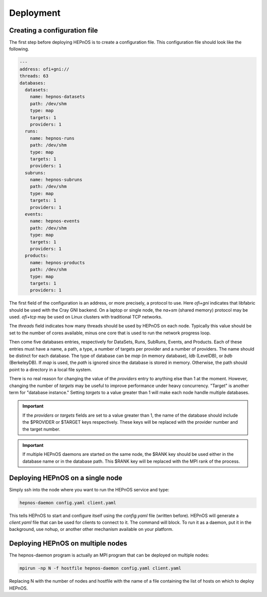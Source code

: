Deployment
==========

Creating a configuration file
-----------------------------

The first step before deploying HEPnOS is to create a configuration file.
This configuration file should look like the following.

.. code-block:: yaml

   ---
   address: ofi+gni://
   threads: 63
   databases:
     datasets:
       name: hepnos-datasets
       path: /dev/shm
       type: map
       targets: 1
       providers: 1
     runs:
       name: hepnos-runs
       path: /dev/shm
       type: map
       targets: 1
       providers: 1
     subruns:
       name: hepnos-subruns
       path: /dev/shm
       type: map
       targets: 1
       providers: 1
     events:
       name: hepnos-events
       path: /dev/shm
       type: map
       targets: 1
       providers: 1
     products:
       name: hepnos-products
       path: /dev/shm
       type: map
       targets: 1
       providers: 1

The first field of the configuration is an address, or more precisely,
a protocol to use. Here *ofi+gni* indicates that libfabric should be
used with the Cray GNI backend. On a laptop or single node, the *na+sm*
(shared memory) protocol may be used. *ofi+tcp* may be used on Linux
clusters with traditional TCP networks.

The *threads* field indicates how many threads should be used by
HEPnOS on each node. Typically this value should be set to the number
of cores available, minus one core that is used to run the network
progress loop.

Then come five databases entries, respectively for DataSets, Runs,
SubRuns, Events, and Products. Each of these entries must have a name,
a path, a type, a number of targets per provider and a number of providers.
The name should be distinct for each database. The type of database can
be *map* (in memory database), *ldb* (LevelDB), or *bdb* (BerkeleyDB).
If *map* is used, the *path* is ignored since the database is stored in
memory. Otherwise, the path should point to a directory in a local
file system.

There is no real reason for changing the value of the *providers* entry
to anything else than 1 at the moment. However, changing the number of *targets*
may be useful to improve performance under heavy concurrency. "Target" is
another term for "database instance." Setting *targets* to a value greater
than 1 will make each node handle multiple databases.

.. important::
   If the *providers* or *targets* fields are set to a value greater than 1,
   the name of the database should include the $PROVIDER or $TARGET keys
   respectively. These keys will be replaced with the provider number and
   the target number.

.. important::
   If multiple HEPnOS daemons are started on the same node, the $RANK
   key should be used either in the database name or in the database
   path. This $RANK key will be replaced with the MPI rank of the
   process.

Deploying HEPnOS on a single node
---------------------------------

Simply ssh into the node where you want to run the HEPnOS service and type:


.. code-block:: console

   hepnos-daemon config.yaml client.yaml

This tells HEPnOS to start and configure itself using the *config.yaml* file (written before).
HEPnOS will generate a *client.yaml* file that can be used for clients to connect to it.
The command will block. To run it as a daemon, put it in the background, use nohup, or 
another other mechanism available on your platform.

Deploying HEPnOS on multiple nodes
----------------------------------

The hepnos-daemon program is actually an MPI program that can be deployed on multiple nodes:

.. code-block:: console

   mpirun -np N -f hostfile hepnos-daemon config.yaml client.yaml

Replacing N with the number of nodes and hostfile with the name of a file containing the list
of hosts on which to deploy HEPnOS.
